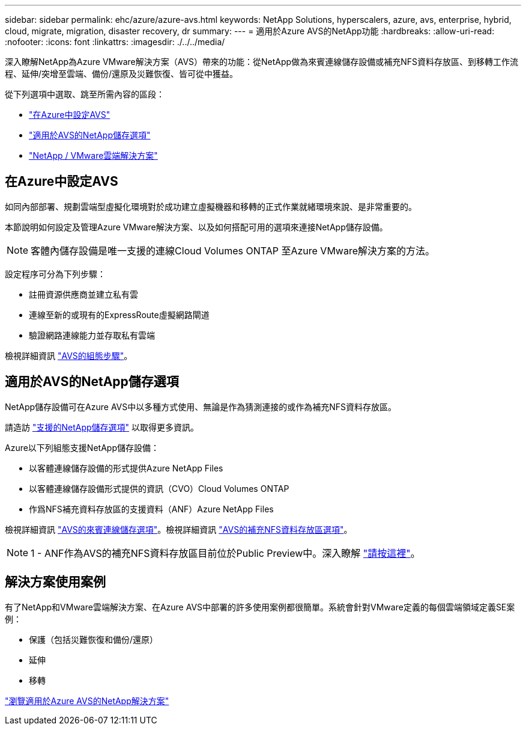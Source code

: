 ---
sidebar: sidebar 
permalink: ehc/azure/azure-avs.html 
keywords: NetApp Solutions, hyperscalers, azure, avs, enterprise, hybrid, cloud, migrate, migration, disaster recovery, dr 
summary:  
---
= 適用於Azure AVS的NetApp功能
:hardbreaks:
:allow-uri-read: 
:nofooter: 
:icons: font
:linkattrs: 
:imagesdir: ./../../media/


[role="lead"]
深入瞭解NetApp為Azure VMware解決方案（AVS）帶來的功能：從NetApp做為來賓連線儲存設備或補充NFS資料存放區、到移轉工作流程、延伸/突增至雲端、備份/還原及災難恢復、皆可從中獲益。

從下列選項中選取、跳至所需內容的區段：

* link:#config["在Azure中設定AVS"]
* link:#datastore["適用於AVS的NetApp儲存選項"]
* link:#solutions["NetApp / VMware雲端解決方案"]




== 在Azure中設定AVS

如同內部部署、規劃雲端型虛擬化環境對於成功建立虛擬機器和移轉的正式作業就緒環境來說、是非常重要的。

本節說明如何設定及管理Azure VMware解決方案、以及如何搭配可用的選項來連接NetApp儲存設備。


NOTE: 客體內儲存設備是唯一支援的連線Cloud Volumes ONTAP 至Azure VMware解決方案的方法。

設定程序可分為下列步驟：

* 註冊資源供應商並建立私有雲
* 連線至新的或現有的ExpressRoute虛擬網路閘道
* 驗證網路連線能力並存取私有雲端


檢視詳細資訊 link:azure-setup.html["AVS的組態步驟"]。



== 適用於AVS的NetApp儲存選項

NetApp儲存設備可在Azure AVS中以多種方式使用、無論是作為猜測連接的或作為補充NFS資料存放區。

請造訪 link:ehc-support-configs.html["支援的NetApp儲存選項"] 以取得更多資訊。

Azure以下列組態支援NetApp儲存設備：

* 以客體連線儲存設備的形式提供Azure NetApp Files
* 以客體連線儲存設備形式提供的資訊（CVO）Cloud Volumes ONTAP
* 作爲NFS補充資料存放區的支援資料（ANF）Azure NetApp Files


檢視詳細資訊 link:azure-guest.html["AVS的來賓連線儲存選項"]。檢視詳細資訊 link:azure-native-nfs-datastore-option.html["AVS的補充NFS資料存放區選項"]。


NOTE: 1 - ANF作為AVS的補充NFS資料存放區目前位於Public Preview中。深入瞭解 https://docs.microsoft.com/en-us/azure/azure-vmware/attach-azure-netapp-files-to-azure-vmware-solution-hosts?branch=main&tabs=azure-portal["請按這裡"]。



== 解決方案使用案例

有了NetApp和VMware雲端解決方案、在Azure AVS中部署的許多使用案例都很簡單。系統會針對VMware定義的每個雲端領域定義SE案例：

* 保護（包括災難恢復和備份/還原）
* 延伸
* 移轉


link:azure-solutions.html["瀏覽適用於Azure AVS的NetApp解決方案"]
